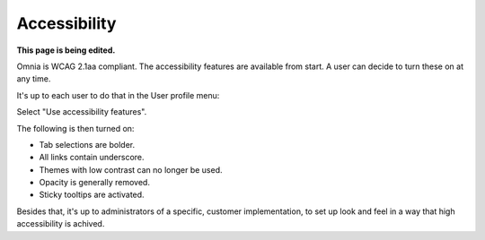 Accessibility
===========================================

**This page is being edited.**

Omnia is WCAG 2.1aa compliant. The accessibility features are available from start. A user can decide to turn these on at any time.

It's up to each user to do that in the User profile menu:

.. image:: accessability-profile.png

Select "Use accessibility features".

.. image:: accessability-profile-select.png

The following is then turned on:

+ Tab selections are bolder.
+ All links contain underscore.
+ Themes with low contrast can no longer be used.
+ Opacity is generally removed.
+ Sticky tooltips are activated.

Besides that, it's up to administrators of a specific, customer implementation, to set up look and feel in a way that high accessibility is achived. 
   
